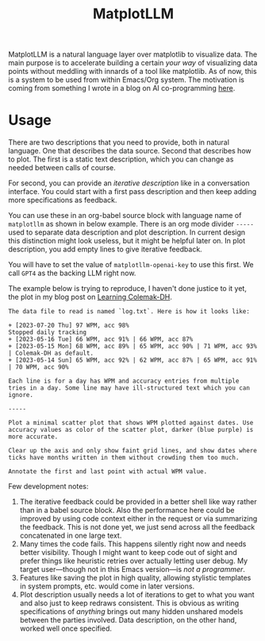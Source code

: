 #+TITLE: MatplotLLM

[[https://github.com/lepisma/matplotllm/tags][file:https://img.shields.io/github/v/tag/lepisma/matplotllm.svg]]

MatplotLLM is a natural language layer over matplotlib to visualize data. The
main purpose is to accelerate building a certain /your way/ of visualizing data
points without meddling with innards of a tool like matplotlib. As of now, this
is a system to be used from within Emacs/Org system. The motivation is coming
from something I wrote in a blog on AI co-programming [[https://lepisma.xyz/2023/06/29/mu4e-snooze/index.html][here]].

* Usage
There are two descriptions that you need to provide, both in natural language.
One that describes the data source. Second that describes how to plot. The first
is a static text description, which you can change as needed between calls of
course.

For second, you can provide an /iterative description/ like in a conversation
interface. You could start with a first pass description and then keep adding
more specifications as feedback.

You can use these in an org-babel source block with language name of ~matplotllm~
as shown in below example. There is an org mode divider ~-----~ used to separate
data description and plot description. In current design this distinction might
look useless, but it might be helpful later on. In plot description, you add
empty lines to give iterative feedback.

You will have to set the value of ~matplotllm-openai-key~ to use this first. We
call ~GPT4~ as the backing LLM right now.

The example below is trying to reproduce, I haven't done justice to it yet, the
plot in my blog post on [[https://lepisma.xyz/2023/07/22/learning-colemak-dh/index.html][Learning Colemak-DH]].

#+NAME: test-plot
#+begin_src matplotllm :results file :exports both
The data file to read is named `log.txt`. Here is how it looks like:

+ [2023-07-20 Thu] 97 WPM, acc 98%
Stopped daily tracking
+ [2023-05-16 Tue] 66 WPM, acc 91% | 66 WPM, acc 87%
+ [2023-05-15 Mon] 68 WPM, acc 89% | 65 WPM, acc 90% | 71 WPM, acc 93% | Colemak-DH as default.
+ [2023-05-14 Sun] 65 WPM, acc 92% | 62 WPM, acc 87% | 65 WPM, acc 91% | 70 WPM, acc 90%

Each line is for a day has WPM and accuracy entries from multiple tries in a day. Some line may have ill-structured text which you can ignore.

-----

Plot a minimal scatter plot that shows WPM plotted against dates. Use accuracy values as color of the scatter plot, darker (blue purple) is more accurate.

Clear up the axis and only show faint grid lines, and show dates where ticks have months written in them without crowding them too much.

Annotate the first and last point with actual WPM value.
#+end_src

#+RESULTS: test-plot
[[file:matplotllm.png]]

Few development notes:

1. The iterative feedback could be provided in a better shell like way rather
   than in a babel source block. Also the performance here could be improved by
   using code context either in the request or via summarizing the feedback.
   This is not done yet, we just send across all the feedback concatenated in
   one large text.
2. Many times the code fails. This happens silently right now and needs better
   visibility. Though I might want to keep code out of sight and prefer things
   like heuristic retries over actually letting user debug. My target
   user---though not in this Emacs version---is /not a programmer/.
3. Features like saving the plot in high quality, allowing stylistic templates
   in system prompts, etc. would come in later versions.
4. Plot description usually needs a lot of iterations to get to what you want
   and also just to keep redraws consistent. This is obvious as writing
   specifications of /anything/ brings out many hidden unshared models between the
   parties involved. Data description, on the other hand, worked well once
   specified.
